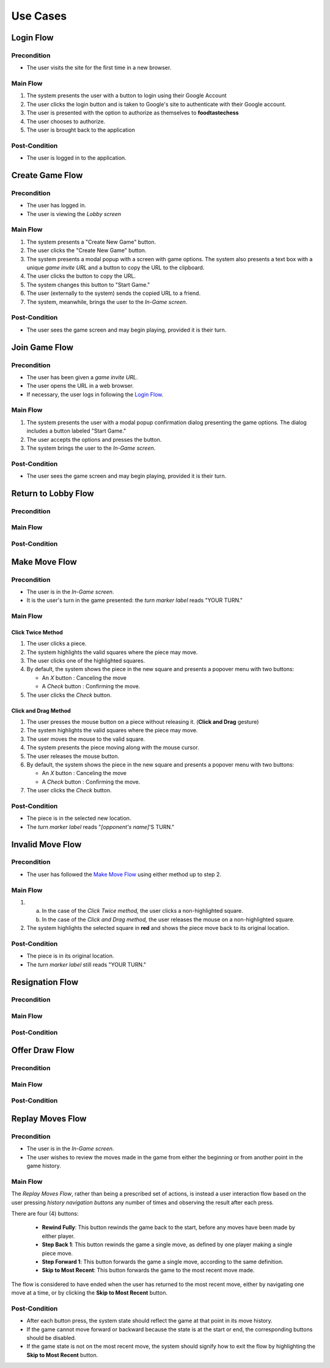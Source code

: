 Use Cases
=========

Login Flow
----------

Precondition
~~~~~~~~~~~~

- The user visits the site for the first time in a new browser.

Main Flow
~~~~~~~~~

1. The system presents the user with a button to login using their
   Google Account
2. The user clicks the login button and is taken to Google's site
   to authenticate with their Google account.
3. The user is presented with the option to authorize as themselves to
   **foodtastechess**
4. The user chooses to authorize.
5. The user is brought back to the application

Post-Condition
~~~~~~~~~~~~~~

- The user is logged in to the application.


Create Game Flow
----------------

Precondition
~~~~~~~~~~~~

- The user has logged in.
- The user is viewing the *Lobby screen*

Main Flow
~~~~~~~~~

1. The system presents a "Create New Game" button.
2. The user clicks the "Create New Game" button.
3. The system presents a modal popup with a screen with game options.
   The system also presents a text box with a unique *game invite URL* and
   a button to copy the URL to the clipboard.
4. The user clicks the button to copy the URL.
5. The system changes this button to "Start Game."
6. The user (externally to the system) sends the copied URL to a friend.
7. The system, meanwhile, brings the user to the *In-Game screen*.

Post-Condition
~~~~~~~~~~~~~~

- The user sees the game screen and may begin playing, provided it is
  their turn.


Join Game Flow
--------------

Precondition
~~~~~~~~~~~~

- The user has been given a *game invite URL*.
- The user opens the URL in a web browser.
- If necessary, the user logs in following the `Login Flow`_.

Main Flow
~~~~~~~~~

1. The system presents the user with a modal popup confirmation dialog
   presenting the game options. The dialog includes a button labeled
   "Start Game."
2. The user accepts the options and presses the button.
3. The system brings the user to the *In-Game screen*.

Post-Condition
~~~~~~~~~~~~~~

- The user sees the game screen and may begin playing, provided it is
  their turn.


Return to Lobby Flow
--------------------

Precondition
~~~~~~~~~~~~

Main Flow
~~~~~~~~~

Post-Condition
~~~~~~~~~~~~~~


Make Move Flow
--------------

Precondition
~~~~~~~~~~~~

- The user is in the *In-Game screen*.
- It is the user's turn in the game presented: the *turn marker label*
  reads "YOUR TURN."

Main Flow
~~~~~~~~~

Click Twice Method
``````````````````

1. The user clicks a piece.
2. The system highlights the valid squares where the piece may move.
3. The user clicks one of the highlighted squares.
4. By default, the system shows the piece in the new square and
   presents a popover menu with two buttons:

   - An *X* button : Canceling the move
   - A *Check* button : Confirming the move.

5. The user clicks the *Check* button.

Click and Drag Method
`````````````````````

1. The user presses the mouse button on a piece without releasing it.
   (**Click and Drag** gesture)
2. The system highlights the valid squares where the piece may move.
3. The user moves the mouse to the valid square.
4. The system presents the piece moving along with the mouse cursor.
5. The user releases the mouse button.
6. By default, the system shows the piece in the new square and
   presents a popover menu with two buttons:

   - An *X* button : Canceling the move
   - A *Check* button : Confirming the move.

7. The user clicks the *Check* button.

Post-Condition
~~~~~~~~~~~~~~

- The piece is in the selected new location.
- The *turn marker label* reads "*[opponent's name]*'S TURN."


Invalid Move Flow
-----------------

Precondition
~~~~~~~~~~~~

- The user has followed the `Make Move Flow`_ using either method
  up to step 2.

Main Flow
~~~~~~~~~

1. (a) In the case of the *Click Twice method,* the user clicks a
       non-highlighted square.
   (b) In the case of the *Click and Drag method,* the user releases the
       mouse on a non-highlighted square.
2. The system highlights the selected square in **red** and shows the piece
   move back to its original location.

Post-Condition
~~~~~~~~~~~~~~

- The piece is in its original location.
- The *turn marker label* still reads "YOUR TURN."


Resignation Flow
----------------

Precondition
~~~~~~~~~~~~

Main Flow
~~~~~~~~~

Post-Condition
~~~~~~~~~~~~~~


Offer Draw Flow
---------------

Precondition
~~~~~~~~~~~~

Main Flow
~~~~~~~~~

Post-Condition
~~~~~~~~~~~~~~


Replay Moves Flow
-----------------

Precondition
~~~~~~~~~~~~

- The user is in the *In-Game screen*.
- The user wishes to review the moves made in the game from either the
  beginning or from another point in the game history.

Main Flow
~~~~~~~~~

The *Replay Moves Flow*, rather than being a prescribed set of actions, is
instead a user interaction flow based on the user pressing *history
navigation buttons* any number of times and observing the result after each
press.

There are four (4) buttons:

    - **Rewind Fully**: This button rewinds the game back to the start,
      before any moves have been made by either player.
    - **Step Back 1**: This button rewinds the game a single move, as
      defined by one player making a single piece move.
    - **Step Forward 1**: This button forwards the game a single move,
      according to the same definition.
    - **Skip to Most Recent**: This button forwards the game to the most
      recent move made.

The flow is considered to have ended when the user has returned to the most
recent move, either by navigating one move at a time, or by clicking the
**Skip to Most Recent** button.


Post-Condition
~~~~~~~~~~~~~~

- After each button press, the system state should reflect the game at that
  point in its move history.
- If the game cannot move forward or backward because the state is at the
  start or end, the corresponding buttons should be disabled.
- If the game state is not on the most recent move, the system should
  signify how to exit the flow by highlighting the **Skip to Most Recent**
  button.
